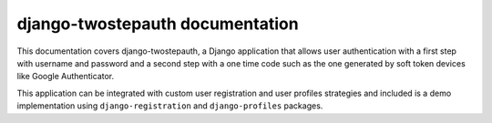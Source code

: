 django-twostepauth documentation
================================

This documentation covers django-twostepauth, a Django application that allows
user authentication with a first step with username and password and a 
second step with a one time code such as the one generated by soft token
devices like Google Authenticator.

This application can be integrated with custom user registration and user
profiles strategies and included is a demo implementation using 
``django-registration`` and ``django-profiles`` packages.



